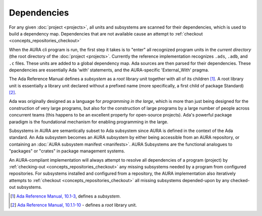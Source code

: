Dependencies
============

For any given :doc:`project <projects>`, all units and subsystems are scanned for their dependencies, which is used to build a dependency map. Dependencies that are not available cause an attempt to :ref:`checkout <concepts_repositories_checkout>` 

When the AURA cli program is run, the first step it takes is to "enter" all recognized program units in the *current directory* (the root directory of the :doc:`project <projects>`. Currently the reference implementation recognizes ``.ads``, ``.adb``, and ``.c`` files. These units are added to a global dependency map. Ada sources are then parsed for their dependencies. These dependencies are essentially Ada 'with' statements, and the AURA-specific 'External_With' pragma. 

The Ada Reference Manual defines a *subsystem* as a *root* library unit together with all of its children [#f1]_. A root library unit is essentially a library unit declared without a prefixed name (more specifically, a first child of package Standard) [#f2]_.

Ada was originally designed as a language for *programming in the large*, which is more than just being designed for the construction of very large programs, but also for the construction of large programs by a large number of people across concurrent teams (this happens to be an excellent property for open-source projects). Ada's powerful package paradigm is the foundational mechanism for enabling programming in the large.

Subsystems in AURA are semantically subset to Ada subsystem since AURA is defined in the context of the Ada standard. An Ada subsystem becomes an AURA subsystem by either being accessible from an AURA repository, or containing an :doc:`AURA subsystem manifest <manifests>`. AURA Subsystems are the functional analogues to "packages" or "crates" in package management systems. 

An AURA-compliant implementation will always attempt to resolve all dependencies of a program (project) by :ref:`checking-out <concepts_repositories_checkout>` any missing subsystems needed by a program from configured repositories. For subsystems installed and configured from a repository, the AURA implementation also iteratively attempts to :ref:`checkout <concepts_repositories_checkout>` all missing subsystems depended-upon by any checked-out subsystems.

.. [#f1] `Ada Reference Manual, 10.1-3 <http://ada-auth.org/standards/rm12_w_tc1/html/RM-10-1.html>`_, defines a *subsystem*.
.. [#f2] `Ada Reference Manual, 10.1.1-10 <http://ada-auth.org/standards/rm12_w_tc1/html/RM-10-1-1.html>`_ - defines a *root* library unit.
